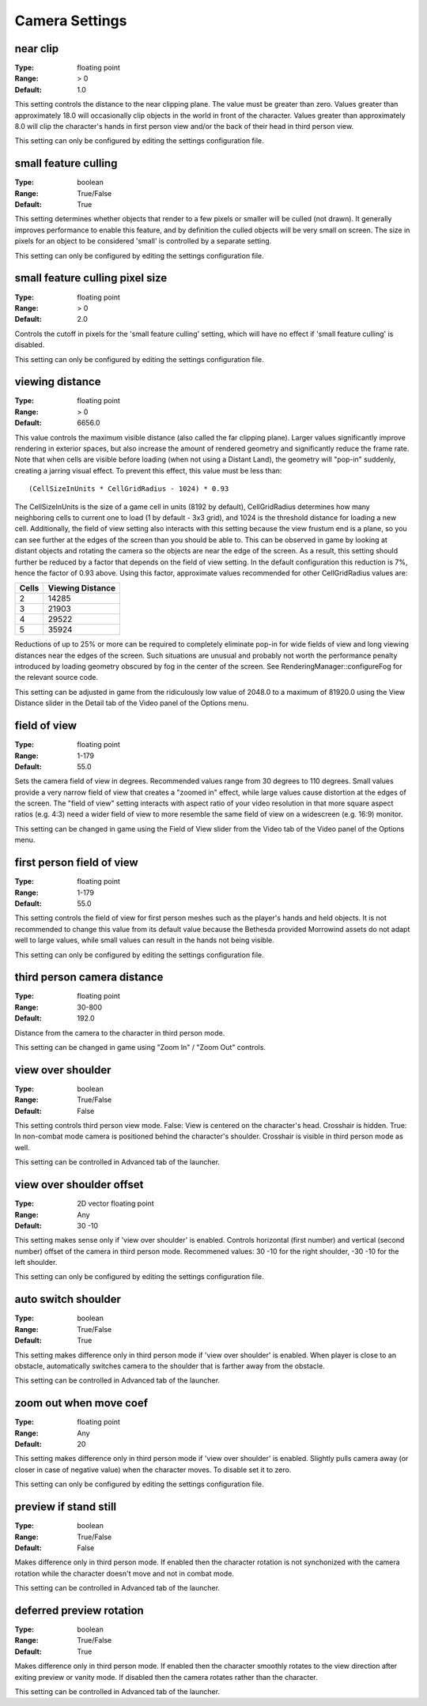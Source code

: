 Camera Settings
###############

near clip
---------

:Type:		floating point
:Range:		> 0
:Default:	1.0

This setting controls the distance to the near clipping plane. The value must be greater than zero.
Values greater than approximately 18.0 will occasionally clip objects in the world in front of the character.
Values greater than approximately 8.0 will clip the character's hands in first person view
and/or the back of their head in third person view.

This setting can only be configured by editing the settings configuration file.

small feature culling
---------------------

:Type:		boolean
:Range:		True/False
:Default:	True

This setting determines whether objects that render to a few pixels or smaller will be culled (not drawn).
It generally improves performance to enable this feature,
and by definition the culled objects will be very small on screen.
The size in pixels for an object to be considered 'small' is controlled by a separate setting.

This setting can only be configured by editing the settings configuration file.

small feature culling pixel size
--------------------------------

:Type:		floating point
:Range:		> 0
:Default:	2.0

Controls the cutoff in pixels for the 'small feature culling' setting,
which will have no effect if 'small feature culling' is disabled.

This setting can only be configured by editing the settings configuration file.

viewing distance
----------------

:Type:		floating point
:Range:		> 0
:Default:	6656.0

This value controls the maximum visible distance (also called the far clipping plane).
Larger values significantly improve rendering in exterior spaces,
but also increase the amount of rendered geometry and significantly reduce the frame rate.
Note that when cells are visible before loading (when not using a Distant Land), the geometry will "pop-in" suddenly,
creating a jarring visual effect. To prevent this effect, this value must be less than::

	(CellSizeInUnits * CellGridRadius - 1024) * 0.93

The CellSizeInUnits is the size of a game cell in units (8192 by default), CellGridRadius determines how many
neighboring cells to current one to load (1 by default - 3x3 grid), and 1024 is the threshold distance for loading a new cell.
Additionally, the field of view setting also interacts with this setting because the view frustum end is a plane,
so you can see further at the edges of the screen than you should be able to.
This can be observed in game by looking at distant objects
and rotating the camera so the objects are near the edge of the screen.
As a result, this setting should further be reduced by a factor that depends on the field of view setting.
In the default configuration this reduction is 7%, hence the factor of 0.93 above.
Using this factor, approximate values recommended for other CellGridRadius values are:

======= ========
Cells	Viewing
        Distance
=======	========
2		14285
3		21903
4		29522
5		35924
=======	========

Reductions of up to 25% or more can be required to completely eliminate pop-in for wide fields of view
and long viewing distances near the edges of the screen.
Such situations are unusual and probably not worth the performance penalty introduced
by loading geometry obscured by fog in the center of the screen.
See RenderingManager::configureFog for the relevant source code.

This setting can be adjusted in game from the ridiculously low value of 2048.0 to a maximum of 81920.0
using the View Distance slider in the Detail tab of the Video panel of the Options menu.

field of view
-------------

:Type:		floating point
:Range:		1-179
:Default:	55.0

Sets the camera field of view in degrees. Recommended values range from 30 degrees to 110 degrees.
Small values provide a very narrow field of view that creates a "zoomed in" effect,
while large values cause distortion at the edges of the screen.
The "field of view" setting interacts with aspect ratio of your video resolution in that more square aspect ratios
(e.g. 4:3) need a wider field of view to more resemble the same field of view on a widescreen (e.g. 16:9) monitor.

This setting can be changed in game using the Field of View slider from the Video tab of the Video panel of the Options menu.

first person field of view
--------------------------

:Type:		floating point
:Range:		1-179
:Default:	55.0

This setting controls the field of view for first person meshes such as the player's hands and held objects.
It is not recommended to change this value from its default value
because the Bethesda provided Morrowind assets do not adapt well to large values,
while small values can result in the hands not being visible.

This setting can only be configured by editing the settings configuration file.

third person camera distance
----------------------------

:Type:		floating point
:Range:		30-800
:Default:	192.0

Distance from the camera to the character in third person mode.

This setting can be changed in game using "Zoom In" / "Zoom Out" controls.

view over shoulder
------------------

:Type:		boolean
:Range:		True/False
:Default:	False

This setting controls third person view mode.
False: View is centered on the character's head. Crosshair is hidden.
True: In non-combat mode camera is positioned behind the character's shoulder. Crosshair is visible in third person mode as well.

This setting can be controlled in Advanced tab of the launcher.

view over shoulder offset
-------------------------

:Type:		2D vector floating point
:Range:		Any
:Default:	30 -10

This setting makes sense only if 'view over shoulder' is enabled. Controls horizontal (first number) and vertical (second number) offset of the camera in third person mode.
Recommened values: 30 -10 for the right shoulder, -30 -10 for the left shoulder.

This setting can only be configured by editing the settings configuration file.

auto switch shoulder
--------------------

:Type:		boolean
:Range:		True/False
:Default:	True

This setting makes difference only in third person mode if 'view over shoulder' is enabled.
When player is close to an obstacle, automatically switches camera to the shoulder that is farther away from the obstacle.

This setting can be controlled in Advanced tab of the launcher.

zoom out when move coef
-----------------------

:Type:		floating point
:Range:		Any
:Default:	20

This setting makes difference only in third person mode if 'view over shoulder' is enabled.
Slightly pulls camera away (or closer in case of negative value) when the character moves. To disable set it to zero.

This setting can only be configured by editing the settings configuration file.

preview if stand still
----------------------

:Type:		boolean
:Range:		True/False
:Default:	False

Makes difference only in third person mode.
If enabled then the character rotation is not synchonized with the camera rotation while the character doesn't move and not in combat mode.

This setting can be controlled in Advanced tab of the launcher.

deferred preview rotation
-------------------------

:Type:		boolean
:Range:		True/False
:Default:	True

Makes difference only in third person mode.
If enabled then the character smoothly rotates to the view direction after exiting preview or vanity mode.
If disabled then the camera rotates rather than the character.

This setting can be controlled in Advanced tab of the launcher.

